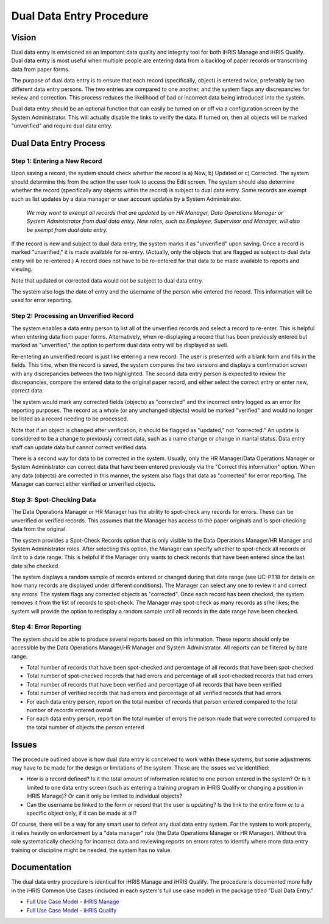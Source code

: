 Dual Data Entry Procedure
=========================

Vision
^^^^^^

Dual data entry is envisioned as an important data quality and integrity tool for both iHRIS Manage and iHRIS Qualify. Dual data entry is most useful when multiple people are entering data from a backlog of paper records or transcribing data from paper forms.

The purpose of dual data entry is to ensure that each record (specifically, object) is entered twice, preferably by two different data entry persons. The two entries are compared to one another, and the system flags any discrepancies for review and correction. This process reduces the likelihood of bad or incorrect data being introduced into the system. 

Dual data entry should be an optional function that can easily be turned on or off via a configuration screen by the System Administrator. This will actually disable the links to verify the data. If turned on, then all objects will be marked "unverified" and require dual data entry.

Dual Data Entry Process
^^^^^^^^^^^^^^^^^^^^^^^

Step 1: Entering a New Record
~~~~~~~~~~~~~~~~~~~~~~~~~~~~~

Upon saving a record, the system should check whether the record is a) New, b) Updated or c) Corrected. The system should determine this from the action the user took to access the Edit screen. The system should also determine whether the record (specifically any objects within the record) is subject to dual data entry. Some records are exempt such as list updates by a data manager or user account updates by a System Administrator. 

 *We may want to exempt all records that are updated by an HR Manager, Data Operations Manager or System Administrator from dual data entry. New roles, such as Employee, Supervisor and Manager, will also be exempt from dual data entry.* 

If the record is new and subject to dual data entry, the system marks it as "unverified" upon saving. Once a record is marked "unverified," it is made available for re-entry. (Actually, only the objects that are flagged as subject to dual data entry will be re-entered.) A record does not have to be re-entered for that data to be made available to reports and viewing.

Note that updated or corrected data would not be subject to dual data entry.

The system also logs the date of entry and the username of the person who entered the record. This information will be used for error reporting.

Step 2: Processing an Unverified Record
~~~~~~~~~~~~~~~~~~~~~~~~~~~~~~~~~~~~~~~

The system enables a data entry person to list all of the unverified records and select a record to re-enter. This is helpful when entering data from paper forms. Alternatively, when re-displaying a record that has been previously entered but marked as "unverified," the option to perform dual data entry will be displayed as well. 

Re-entering an unverified record is just like entering a new record: The user is presented with a blank form and fills in the fields. This time, when the record is saved, the system compares the two versions and displays a confirmation screen with any discrepancies between the two highlighted. The second data entry person is expected to review the discrepancies, compare the entered data to the original paper record, and either select the correct entry or enter new, correct data.

The system would mark any corrected fields (objects) as "corrected" and the incorrect entry logged as an error for reporting purposes. The record as a whole (or any unchanged objects) would be marked "verified" and would no longer be listed as a record needing to be processed.

Note that if an object is changed after verification, it should be flagged as "updated," not "corrected." An update is considered to be a change to previously correct data, such as a name change or change in marital status. Data entry staff can update data but cannot correct verified data.

There is a second way for data to be corrected in the system. Usually, only the HR Manager/Data Operations Manager or System Administrator can correct data that have been entered previously via the "Correct this information" option. When any data (objects) are corrected in this manner, the system also flags that data as "corrected" for error reporting. The Manager can correct either verified or unverified objects.

Step 3: Spot-Checking Data
~~~~~~~~~~~~~~~~~~~~~~~~~~

The Data Operations Manager or HR Manager has the ability to spot-check any records for errors. These can be unverified or verified records. This assumes that the Manager has access to the paper originals and is spot-checking data from the original.

The system provides a Spot-Check Records option that is only visible to the Data Operations Manager/HR Manager and System Administrator roles. After selecting this option, the Manager can specify whether to spot-check all records or limit to a date range. This is helpful if the Manager only wants to check records that have been entered since the last date s/he checked. 

The system displays a random sample of records entered or changed during that date range (see UC-PT18 for details on how many records are displayed under different conditions). The Manager can select any one to review it and correct any errors. The system flags any corrected objects as "corrected". Once each record has been checked, the system removes it from the list of records to spot-check. The Manager may spot-check as many records as s/he likes; the system will provide the option to redisplay a random sample until all records in the date range have been checked.

Step 4: Error Reporting
~~~~~~~~~~~~~~~~~~~~~~~

The system should be able to produce several reports based on this information. These reports should only be accessible by the Data Operations Manager/HR Manager and System Administrator. All reports can be filtered by date range.

* Total number of records that have been spot-checked and percentage of all records that have been spot-checked
* Total number of spot-checked records that had errors and percentage of all spot-checked records that had errors
* Total number of records that have been verified and percentage of all records that have been verified
* Total number of verified records that had errors and percentage of all verified records that had errors
* For each data entry person, report on the total number of records that person entered compared to the total number of records entered overall
* For each data entry person, report on the total number of errors the person made that were corrected compared to the total number of objects the person entered

Issues
^^^^^^

The procedure outlined above is how dual data entry is conceived to work within these systems, but some adjustments may have to be made for the design or limitations of the system. These are the issues we've identified:

* How is a record defined? Is it the total amount of information related to one person entered in the system? Or is it limited to one data entry screen (such as entering a training program in iHRIS Qualify or changing a position in iHRIS Manage)? Or can it only be limited to individual objects?
* Can the username be linked to the form or record that the user is updating? Is the link to the entire form or to a specific object only, if it can be made at all?

Of course, there will be a way for any smart user to defeat any dual data entry system. For the system to work properly, it relies heavily on enforcement by a "data manager" role (the Data Operations Manager or HR Manager). Without this role systematically checking for incorrect data and reviewing reports on errors rates to identify where more data entry training or discipline might be needed, the system has no value.

Documentation
^^^^^^^^^^^^^

The dual data entry procedure is identical for iHRIS Manage and iHRIS Qualify. The procedure is documented more fully in the iHRIS Common Use Cases (included in each system's full use case model) in the package titled "Dual Data Entry."

* `Full Use Case Model - iHRIS Manage <http://www.capacityproject.org/hris/suite/UseCaseReport-iHRISManage.htm>`_
* `Full Use Case Model - iHRIS Qualify <http://www.capacityproject.org/hris/suite/UseCaseReport_iHRISQualify.htm>`_

